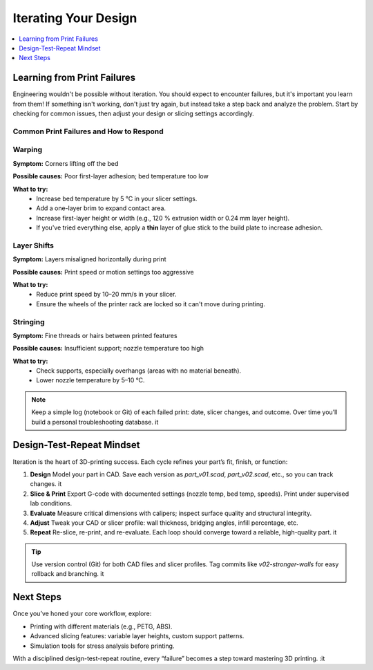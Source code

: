 Iterating Your Design
=====================

.. contents::
   :local:
   :depth: 1

Learning from Print Failures
----------------------------

Engineering wouldn't be possible without iteration. You should expect to encounter failures, but it's important you learn from them! 
If something isn't working, don't just try again, but instead take a step back and analyze the problem. Start by checking for common issues, then adjust your design or slicing settings accordingly.

Common Print Failures and How to Respond
~~~~~~~~~~~~~~~~~~~~~~~~~~~~~~~~~~~~~~~~

Warping
~~~~~~~

**Symptom:**  
Corners lifting off the bed

**Possible causes:**  
Poor first-layer adhesion; bed temperature too low

**What to try:**  
 - Increase bed temperature by 5 °C in your slicer settings.
 - Add a one-layer brim to expand contact area.   
 - Increase first-layer height or width (e.g., 120 % extrusion width or 0.24 mm layer height). 
 - If you've tried everything else, apply a **thin** layer of glue stick to the build plate to increase adhesion.   

Layer Shifts
~~~~~~~~~~~~

**Symptom:**  
Layers misaligned horizontally during print

**Possible causes:**  
Print speed or motion settings too aggressive

**What to try:**  
 - Reduce print speed by 10–20 mm/s in your slicer.   
 - Ensure the wheels of the printer rack are locked so it can't move during printing.

Stringing
~~~~~~~~~

**Symptom:**  
Fine threads or hairs between printed features

**Possible causes:**  
Insufficient support; nozzle temperature too high

**What to try:**  
 - Check supports, especially overhangs (areas with no material beneath).   
 - Lower nozzle temperature by 5–10 °C.   
.. note::  
   Keep a simple log (notebook or Git) of each failed print: date, slicer changes, and outcome. Over time you’ll build a personal troubleshooting database. it  

Design-Test-Repeat Mindset
---------------------------

Iteration is the heart of 3D-printing success. Each cycle refines your part’s fit, finish, or function:

#. **Design**  
   Model your part in CAD. Save each version as `part_v01.scad`, `part_v02.scad`, etc., so you can track changes. it  
#. **Slice & Print**  
   Export G-code with documented settings (nozzle temp, bed temp, speeds). Print under supervised lab conditions.  
#. **Evaluate**  
   Measure critical dimensions with calipers; inspect surface quality and structural integrity.  
#. **Adjust**  
   Tweak your CAD or slicer profile: wall thickness, bridging angles, infill percentage, etc.  
#. **Repeat**  
   Re-slice, re-print, and re-evaluate. Each loop should converge toward a reliable, high-quality part. it  

.. tip::  
   Use version control (Git) for both CAD files and slicer profiles. Tag commits like `v02-stronger-walls` for easy rollback and branching. it  

Next Steps
----------

Once you’ve honed your core workflow, explore:

- Printing with different materials (e.g., PETG, ABS).  
- Advanced slicing features: variable layer heights, custom support patterns.  
- Simulation tools for stress analysis before printing.  

With a disciplined design-test-repeat routine, every “failure” becomes a step toward mastering 3D printing.
:it

